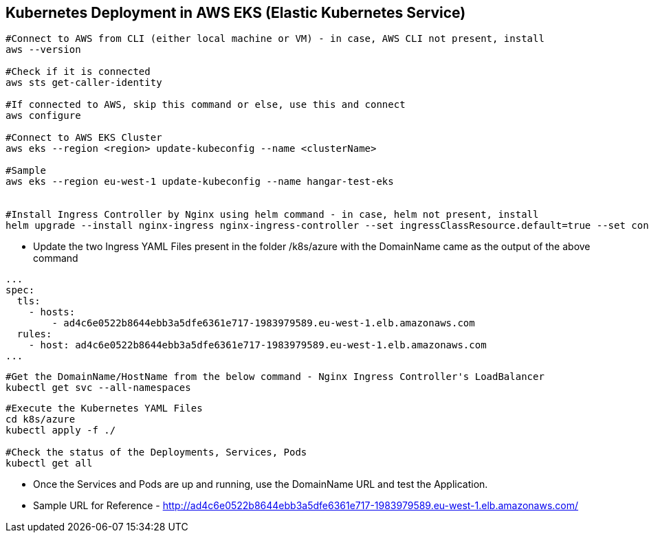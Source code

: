 == Kubernetes Deployment in AWS EKS (Elastic Kubernetes Service)

```
#Connect to AWS from CLI (either local machine or VM) - in case, AWS CLI not present, install 
aws --version

#Check if it is connected
aws sts get-caller-identity

#If connected to AWS, skip this command or else, use this and connect
aws configure

#Connect to AWS EKS Cluster
aws eks --region <region> update-kubeconfig --name <clusterName>

#Sample
aws eks --region eu-west-1 update-kubeconfig --name hangar-test-eks


#Install Ingress Controller by Nginx using helm command - in case, helm not present, install
helm upgrade --install nginx-ingress nginx-ingress-controller --set ingressClassResource.default=true --set containerSecurityContext.allowPrivilegeEscalation=false --repo https://charts.bitnami.com/bitnami --namespace nginx-ingress --create-namespace
```
* Update the two Ingress YAML Files present in the folder /k8s/azure with the DomainName came as the output of the above command

```
...
spec:
  tls:
    - hosts:
        - ad4c6e0522b8644ebb3a5dfe6361e717-1983979589.eu-west-1.elb.amazonaws.com
  rules:
    - host: ad4c6e0522b8644ebb3a5dfe6361e717-1983979589.eu-west-1.elb.amazonaws.com
...

```
```
#Get the DomainName/HostName from the below command - Nginx Ingress Controller's LoadBalancer
kubectl get svc --all-namespaces
```
```
#Execute the Kubernetes YAML Files
cd k8s/azure
kubectl apply -f ./

#Check the status of the Deployments, Services, Pods
kubectl get all
```
* Once the Services and Pods are up and running, use the DomainName URL and test the Application. 
* Sample URL for Reference - http://ad4c6e0522b8644ebb3a5dfe6361e717-1983979589.eu-west-1.elb.amazonaws.com/
